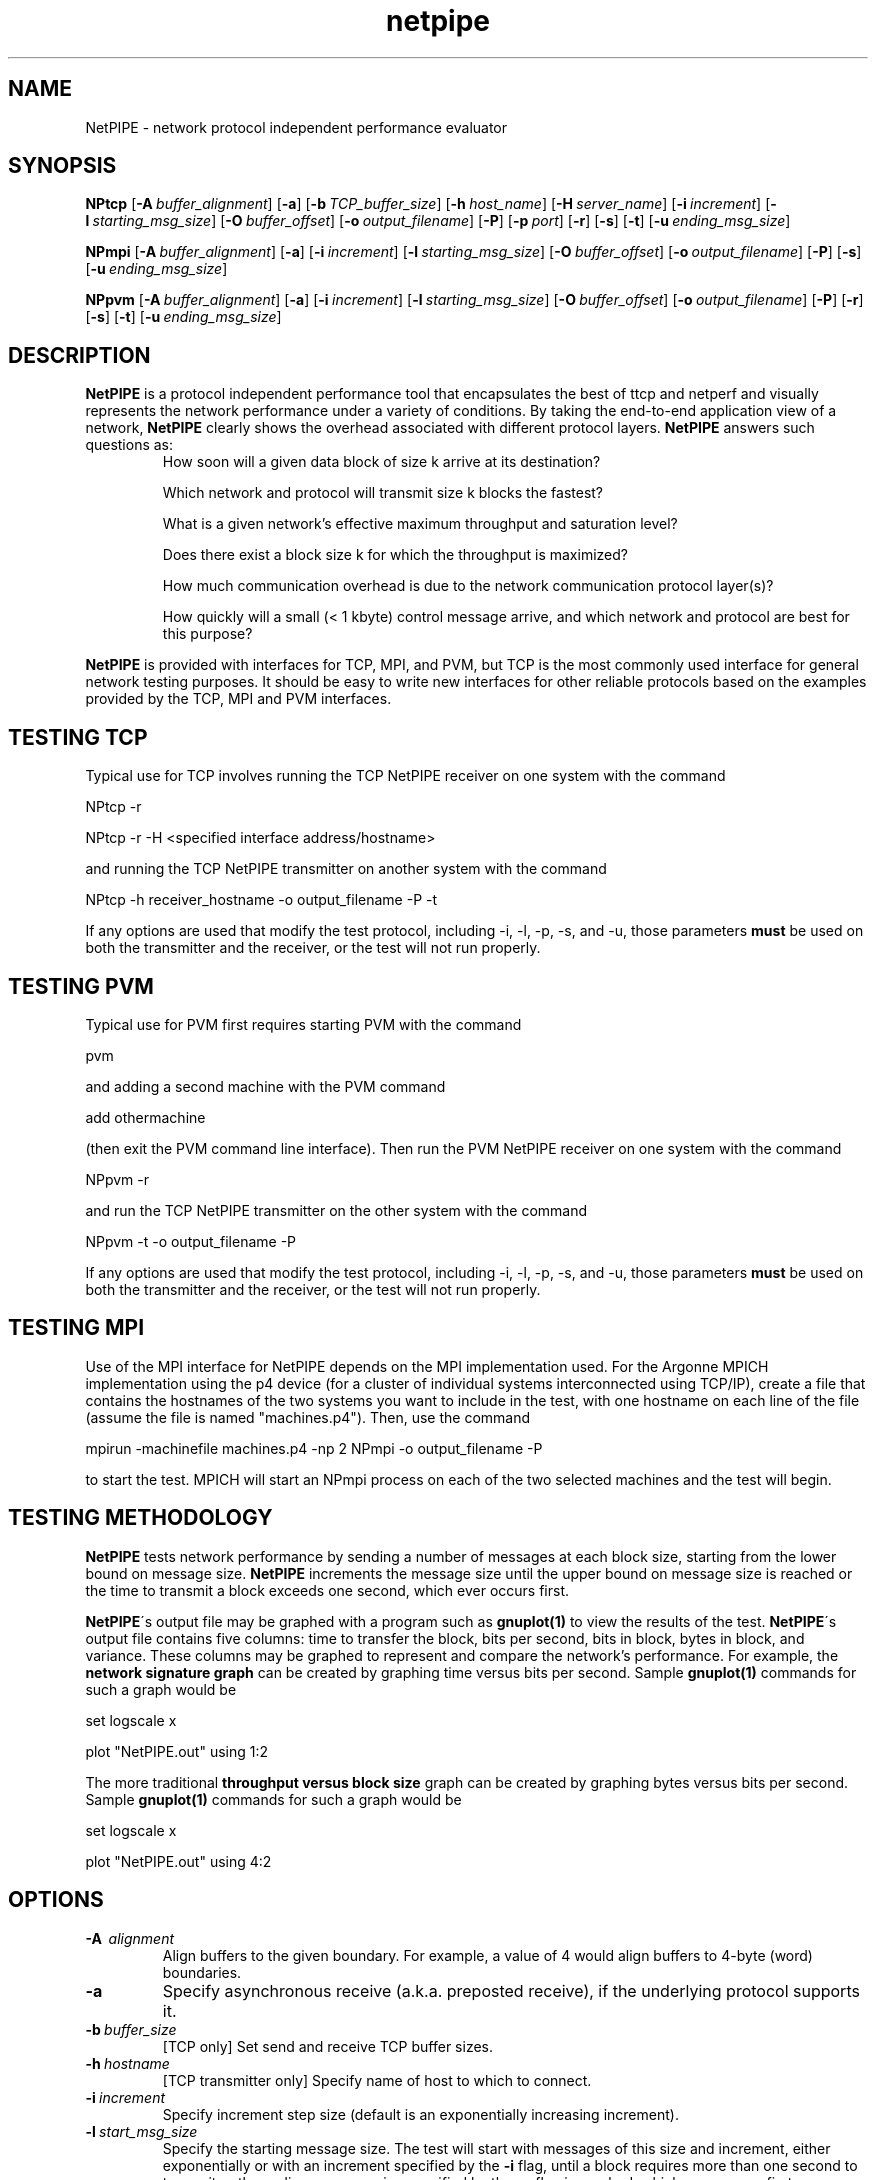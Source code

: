 .\" -*- nroff -*-
.\"
.\" NetPIPE -- Network Protocol Independent Performance Evaluator.
.\" Copyright 1997, 1998 Iowa State University Research Foundation, Inc.
.\"
.\" This program is free software; you can redistribute it and/or modify
.\" it under the terms of the GNU General Public License as published by
.\" the Free Software Foundation.  You should have received a copy of the
.\" GNU General Public License along with this program; if not, write to the
.\" Free Software Foundation, Inc., 675 Mass Ave, Cambridge, MA 02139, USA.
.\"
.\" netpipe.1
.\" Created: Mon Jun 15 1998 by Guy Helmer
.\"
.\" $Id: netpipe.1,v 1.1 2002/03/18 21:39:34 robbiew Exp $
.\"
.TH netpipe 1 "June 15, 1998" "NetPIPE" "netpipe"

.SH NAME
NetPIPE \- network protocol independent performance evaluator

.SH SYNOPSIS
.B NPtcp
[\c
.BI \-A \ buffer_alignment\fR\c
]
[\c
.BR \-a \c
]
[\c
.BI \-b \ TCP_buffer_size\fR\c
]
[\c
.BI \-h \ host_name\fR\c
]
[\c
.BI \-H \ server_name\fR\c
]
[\c
.BI \-i \ increment\fR\c
]
[\c
.BI \-l \ starting_msg_size\fR\c
]
[\c
.BI \-O \ buffer_offset\fR\c
]
[\c
.BI \-o \ output_filename\fR\c
]
[\c
.BR \-P \c
]
[\c
.BI \-p \ port\fR\c
]
[\c
.BR \-r \c
]
[\c
.BR \-s \c
]
[\c
.BR \-t \c
]
[\c
.BI \-u \ ending_msg_size\fR\c
]

.PP

.B NPmpi
[\c
.BI \-A \ buffer_alignment\fR\c
]
[\c
.BR \-a \c
]
[\c
.BI \-i \ increment\fR\c
]
[\c
.BI \-l \ starting_msg_size\fR\c
]
[\c
.BI \-O \ buffer_offset\fR\c
]
[\c
.BI \-o \ output_filename\fR\c
]
[\c
.BR \-P \c
]
[\c
.BR \-s \c
]
[\c
.BI \-u \ ending_msg_size\fR\c
]

.PP

.B NPpvm
[\c
.BI \-A \ buffer_alignment\fR\c
]
[\c
.BR \-a \c
]
[\c
.BI \-i \ increment\fR\c
]
[\c
.BI \-l \ starting_msg_size\fR\c
]
[\c
.BI \-O \ buffer_offset\fR\c
]
[\c
.BI \-o \ output_filename\fR\c
]
[\c
.BR \-P \c
]
[\c
.BR \-r \c
]
[\c
.BR \-s \c
]
[\c
.BR \-t \c
]
[\c
.BI \-u \ ending_msg_size\fR\c
]

.SH DESCRIPTION
.PP
.B NetPIPE
is a protocol independent performance tool that encapsulates
the best of ttcp and netperf and visually represents the network
performance under a variety of conditions. By taking the end-to-end
application view of a network,
.B NetPIPE
clearly shows the overhead
associated with different protocol layers.
.B NetPIPE
answers such questions as:
.RS
How soon will a given data block of size k arrive at its destination?
.PP
Which network and protocol will transmit size k blocks the fastest?
.PP
What is a given network's effective maximum throughput and saturation
level?
.PP
Does there exist a block size k for which the throughput is maximized?
.PP
How much communication overhead is due to the network communication
protocol layer(s)?
.PP
How quickly will a small (< 1 kbyte) control message arrive, and which
network and protocol are best for this purpose?
.RE
.PP
.B NetPIPE
is provided with interfaces for TCP, MPI, and PVM, but TCP is the most
commonly used interface for general network testing purposes.  It
should be easy to write new interfaces for other reliable protocols based
on the examples provided by the TCP, MPI and PVM interfaces.
.SH TESTING TCP
.PP
Typical use for TCP involves running the TCP NetPIPE receiver on one
system with the command
.PP
.Ex
NPtcp \-r
.Ee
.PP
.PP
.Ex
NPtcp \-r -H <specified interface address/hostname>
.Ee
.PP
and running the TCP NetPIPE transmitter on another system with the
command
.PP
.Ex
NPtcp \-h receiver_hostname \-o output_filename \-P \-t
.Ee
.PP
If any options are used that modify the test protocol, including \-i,
\-l, \-p, \-s, and \-u, those parameters
.B must
be used on both the transmitter and the receiver, or the test
will not run properly.
.SH TESTING PVM
.PP
Typical use for PVM first requires starting PVM with the command
.PP
.Ex
pvm
.Ee
.PP
and adding a second machine with the PVM command
.PP
.Ex
add othermachine
.Ee
.PP
(then exit the PVM command line interface).  Then run the PVM NetPIPE
receiver on one system with the command
.PP
.Ex
NPpvm \-r
.Ee
.PP
and run the TCP NetPIPE transmitter on the other system with the
command
.PP
.Ex
NPpvm \-t \-o output_filename \-P
.Ee
.PP
If any options are used that modify the test protocol, including \-i,
\-l, \-p, \-s, and \-u, those parameters
.B must
be used on both the transmitter and the receiver, or the test
will not run properly.
.SH TESTING MPI
.PP
Use of the MPI interface for NetPIPE depends on the MPI implementation
used.  For the Argonne MPICH implementation using the p4 device (for a
cluster of individual systems interconnected using TCP/IP), create a
file that contains the hostnames of the two systems you want to
include in the test, with one hostname on each line of the file
(assume the file is named "machines.p4").  Then, use the command
.PP
.Ex
mpirun \-machinefile machines.p4 \-np 2 NPmpi \-o output_filename \-P
.Ee
.PP
to start the test.  MPICH will start an NPmpi process on each of the
two selected machines and the test will begin.
.SH TESTING METHODOLOGY
.PP
.B NetPIPE
tests network performance by sending a number of messages at each
block size, starting from the lower bound on message size.
.B NetPIPE
increments the message size until the upper bound on message size is
reached or the time to transmit a block exceeds one second, which ever
occurs first.
.PP
.B NetPIPE\c
\'s output file may be graphed with a program such as
.B gnuplot(1)
to view the results of the test.
.B NetPIPE\c
\'s
output file contains five columns: time to transfer the block, bits
per second, bits in block, bytes in block, and variance.  These
columns may be graphed to represent and compare the network's
performance.  For example, the
.B network signature graph
can be created by graphing time versus bits per second.  Sample
.B gnuplot(1)
commands for such a graph would be
.PP
.Ex
set logscale x
.Ee
.PP
.Ex
plot "NetPIPE.out" using 1:2
.Ee
.PP
The more traditional
.B throughput versus block size
graph can be created by graphing bytes versus bits per second.
Sample
.B gnuplot(1)
commands for such a graph would be
.PP
.Ex
set logscale x
.Ee
.PP
.Ex
plot "NetPIPE.out" using 4:2
.Ee

.ne 5
.SH OPTIONS
.TP
.B \-A \ \fIalignment\fR
Align buffers to the given boundary.  For example, a value of 4 would
align buffers to 4-byte (word) boundaries.
.ne 3
.TP
.B \-a
Specify asynchronous receive (a.k.a. preposted receive), if the
underlying protocol supports it.
.ne 3
.TP
.BI \-b \ \fIbuffer_size\fR
[TCP only] Set send and receive TCP buffer sizes.
.ne 3
.TP
.BI \-h \ \fIhostname\fR
[TCP transmitter only] Specify name of host to which to connect.
.ne 3
.TP
.BI \-i \ \fIincrement\fR
Specify increment step size (default is an exponentially increasing
increment).
.ne 3
.TP
.BI \-l \ \fIstart_msg_size\fR
Specify the starting message size.  The test will start with messages
of this size and increment, either exponentially or with an increment
specified by the
.B \-i
flag, until a block requires more than one second to transmit or the
ending message size specified by the
.B \-u
flag is reached, which ever occurs first.
.ne 3
.TP
.BI \-O \ \fIbuffer_offset\fR
Specify offset of buffers from alignment.  For example, specifying an
alignment of 4 (with \-A) and an offset of 1 would align buffers to
the first byte after a word boundary.
.ne 3
.TP
.BI \-o \ \fIoutput_filename\fR
Specify output filename.  By default, the output filename is
.IR NetPIPE.out .
.ne 3
.TP
.B \-P
Print results on screen during execution of the test.  By default,
NetPIPE is silent during execution of the test.
.ne 3
.TP
.BI \-p \ \fIport_number\fR
[TCP only] Specify TCP port number to which to connect (for the
transmitter) or the port on which to listen for connections (for the
receiver).
.ne 3
.TP
.B \-r
[TCP only] This process is a TCP receiver.
.ne 3
.TP
.B \-s
Set streaming mode: data is only transmitted in one direction.  By
default, the transmitter measures the time taken as each data block is
sent from the transmitter to the receiver and back, then divides the
round-trip time by two to obtain the time taken by the message to
travel in each direction.  In streaming mode, the receiver measures
the time required to receive the message and sends the measured time
back to the transmitter for posting to the output file.
.ne 3
.TP
.B \-t
[TCP only] This process is a TCP transmitter.
.ne 3
.TP
.BI \-u \ \fIending_msg_size\fR
Specify the ending message size.  By default, the test will end when
the time to transmit a block exceeds one second.  If
.B \-u
is specified, the test will end when either the test time exceeds one
second or the ending message size is reached, which ever occurs first.

.ne 3
.SH FILES
.TP
.I NetPIPE.out
Default output file for
.BR NetPIPE .
Overridden by the
.B \-o
option.

.SH AUTHOR
.PP
Quinn Snell <snell@cs.byu.edu>, Guy Helmer <ghelmer@scl.ameslab.gov>,
and others.
.PP
Clark Dorman <dorman@s3i.com> contributed the PVM interface.
.PP
Information about
.B NetPIPE
can be found on the World Wide Web at
http://www.scl.ameslab.gov/netpipe/.

.SH BUGS
By nature,
.B NetPIPE
will use as much of the network bandwidth as possible.  Other users of
the network may notice the effect.
